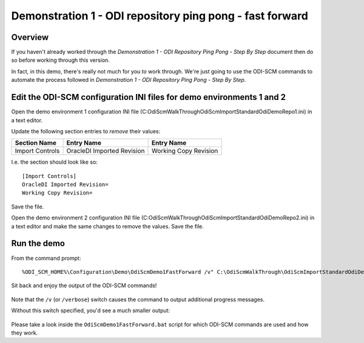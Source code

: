 Demonstration 1 - ODI repository ping pong - fast forward
=========================================================

Overview
--------

If you haven't already worked through the *Demonstration 1 - ODI Repository Ping Pong - Step By Step* document then do so before working through this version.

In fact, in this demo, there's really not much for you *to* work through. We're just going to use the ODI-SCM commands to automate the process followed in *Demonstration 1 - ODI Repository Ping Pong - Step By Step*.

Edit the ODI-SCM configuration INI files for demo environments 1 and 2
----------------------------------------------------------------------

Open the demo environment 1 configuration INI file (C:\OdiScmWalkThrough\OdiScmImportStandardOdiDemoRepo1.ini) in a text editor.

Update the following section entries to *remove* their values:

=============== ========================== =====================
Section Name    Entry Name                 Entry Name           
=============== ========================== =====================
Import Controls OracleDI Imported Revision Working Copy Revision
=============== ========================== =====================

I.e. the section should look like so::

	[Import Controls]
	OracleDI Imported Revision=
	Working Copy Revision=

Save the file.

Open the demo environment 2 configuration INI file (C:\OdiScmWalkThrough\OdiScmImportStandardOdiDemoRepo2.ini) in a text editor and make the same changes to remove the values. Save the file.

Run the demo
------------

From the command prompt::

	%ODI_SCM_HOME%\Configuration\Demo\OdiScmDemo1FastForward /v" C:\OdiScmWalkThrough\OdiScmImportStandardOdiDemoRepo1.ini C:\OdiScmWalkThrough\OdiScmImportStandardOdiDemoRepo2.ini

Sit back and enjoy the output of the ODI-SCM commands!

.. figure:: imgs/20_1_1.png

Note that the ``/v`` (or ``/verbose``) switch causes the command to output additional progress messages.

Without this switch specified, you'd see a much smaller output:

.. figure:: imgs/20_1_2.png

Please take a look inside the ``OdiScmDemo1FastForward.bat`` script for which ODI-SCM commands are used and how they work.